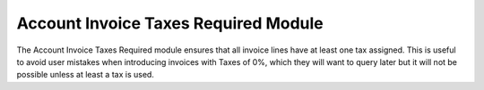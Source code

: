 Account Invoice Taxes Required Module
#####################################

The Account Invoice Taxes Required module ensures that all invoice lines have
at least one tax assigned. This is useful to avoid user mistakes when 
introducing invoices with Taxes of 0%, which they will want to query later
but it will not be possible unless at least a tax is used.


